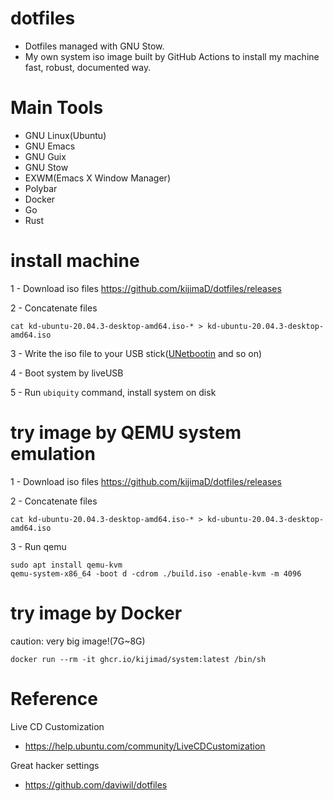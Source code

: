 [[https://github.com/kijimaD/dotfiles/actions/workflows/iso.yml][https://github.com/kijimaD/dotfiles/actions/workflows/iso.yml/badge.svg]]

* dotfiles

- Dotfiles managed with GNU Stow.
- My own system iso image built by GitHub Actions to install my machine fast, robust, documented way.

#+html: <img src="./backgrounds/crate.png" width="40%" align=right>

* Main Tools

- GNU Linux(Ubuntu)
- GNU Emacs
- GNU Guix
- GNU Stow
- EXWM(Emacs X Window Manager)
- Polybar
- Docker
- Go
- Rust

* install machine

1 - Download iso files
https://github.com/kijimaD/dotfiles/releases

2 - Concatenate files
#+begin_src shell
cat kd-ubuntu-20.04.3-desktop-amd64.iso-* > kd-ubuntu-20.04.3-desktop-amd64.iso
#+end_src

3 - Write the iso file to your USB stick([[https://unetbootin.github.io/][UNetbootin]] and so on)

4 - Boot system by liveUSB

5 - Run ~ubiquity~ command, install system on disk

* try image by QEMU system emulation

1 - Download iso files
https://github.com/kijimaD/dotfiles/releases

2 - Concatenate files
#+begin_src shell
cat kd-ubuntu-20.04.3-desktop-amd64.iso-* > kd-ubuntu-20.04.3-desktop-amd64.iso
#+end_src

3 - Run qemu
#+begin_src shell
sudo apt install qemu-kvm
qemu-system-x86_64 -boot d -cdrom ./build.iso -enable-kvm -m 4096
#+end_src


* try image by Docker

caution: very big image!(7G~8G)

#+begin_src shell
docker run --rm -it ghcr.io/kijimad/system:latest /bin/sh
#+end_src

* Reference

Live CD Customization

- https://help.ubuntu.com/community/LiveCDCustomization

Great hacker settings

- https://github.com/daviwil/dotfiles

